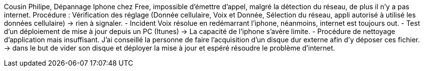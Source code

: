 ﻿Cousin Philipe, Dépannage Iphone chez Free, impossible d'émettre d'appel, malgré la détection du réseau, de plus il n'y a pas internet.
Procédure : Vérification des réglage (Donnée cellulaire, Voix et Donnée, Sélection du réseau, appli autorisé à utilisé les données cellulaire) -> rien à signaler.
 - Incident Voix résolue en redémarrant l'iphone, néanmoins, internet est toujours out.
 - Test d'un déploiement de mise à jour depuis un PC (Itunes) -> La capacité de l'iphone s'avère limite.
 - Procédure de nettoyage d'application mais insuffisant. J'ai conseillé la personne de faire l'acquisition d'un disque dur externe afin d'y déposer ces fichier. -> dans le but de vider son disque et déployer la mise à jour et espéré résoudre le problème d'internet.